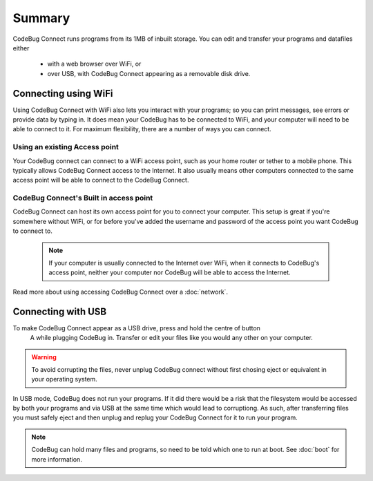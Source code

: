 *******
Summary
*******

CodeBug Connect runs programs from its 1MB of inbuilt storage. You can edit and 
transfer your programs and datafiles either
  - with a web browser over WiFi, or
  - over USB, with CodeBug Connect appearing as a removable disk drive.


Connecting using WiFi
=====================

Using CodeBug Connect with WiFi also lets you interact with your programs; 
so you can print messages, see errors or provide data by typing in. It does 
mean your CodeBug has to be connected to WiFi, and your computer will need to 
be able to connect to it. For maximum flexibility, there are a number of ways 
you can connect.

Using an existing Access point
------------------------------

Your CodeBug connect can connect to a WiFi access point, such as your home 
router or tether to a mobile phone. This typically allows CodeBug Connect 
access to the Internet. It also usually means other computers connected to 
the same access point will be able to connect to the CodeBug Connect.


CodeBug Connect's Built in access point
---------------------------------------

CodeBug Connect can host its own access point for you to connect your computer.
This setup is great if you're somewhere without WiFi, or for before you've added
the username and password of the access point you want CodeBug to connect to. 

 .. note:: If your computer is usually connected to the Internet over WiFi, when it
  connects to CodeBug's access point, neither your computer nor CodeBug will be able
  to access the Internet.

Read more about using accessing CodeBug Connect over a :doc:`network`.


Connecting with USB
===================

To make CodeBug Connect appear as a USB drive, press and hold the centre of button
 A while plugging CodeBug in. Transfer or edit your files like you would any other
 on your computer.

.. warning:: To avoid corrupting the files, never unplug CodeBug connect without
 first chosing eject or equivalent in your operating system.

In USB mode, CodeBug does not run your programs. If it did there would be a risk 
that the filesystem would be accessed by both your programs and via USB at the 
same time which would lead to corruptiong. As such, after transferring files you 
must safely eject and then unplug and replug your CodeBug Connect for it to run 
your program. 

.. note:: CodeBug can hold many files and programs, so need to be told which one
 to run at boot. See :doc:`boot` for more information.